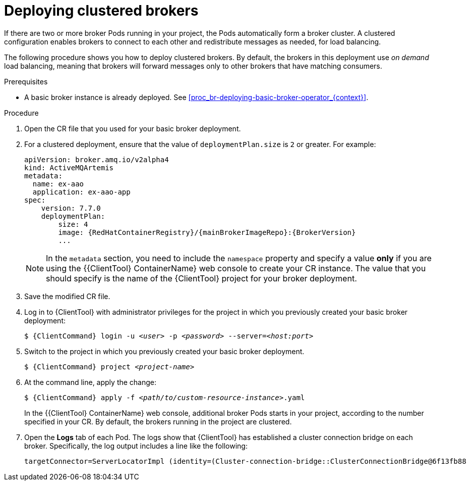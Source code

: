 // Module included in the following assemblies:
//
// assembly-deployment-examples-operator.adoc

[id='proc_br-deploying-clustered-brokers_{context}']
= Deploying clustered brokers

If there are two or more broker Pods running in your project, the Pods automatically form a broker cluster. A clustered configuration enables brokers to connect to each other and redistribute messages as needed, for load balancing.

The following procedure shows you how to deploy clustered brokers. By default, the brokers in this deployment use _on demand_ load balancing, meaning that brokers will forward messages only to other brokers that have matching consumers.

.Prerequisites

* A basic broker instance is already deployed. See xref:proc_br-deploying-basic-broker-operator_{context}[].

.Procedure

. Open the CR file that you used for your basic broker deployment.

. For a clustered deployment, ensure that the value of `deploymentPlan.size` is `2` or greater. For example:
+
[source,yaml,options="nowrap",subs="+attributes"]
----
apiVersion: broker.amq.io/v2alpha4
kind: ActiveMQArtemis
metadata:
  name: ex-aao
  application: ex-aao-app
spec:
    version: 7.7.0
    deploymentPlan:
        size: 4
        image: {RedHatContainerRegistry}/{mainBrokerImageRepo}:{BrokerVersion}
        ...
----
+
NOTE: In the `metadata` section, you need to include the `namespace` property and specify a value *only* if you are using the {{ClientTool} ContainerName} web console to create your CR instance. The value that you should specify is the name of the {ClientTool}  project for your broker deployment.

. Save the modified CR file.

. Log in to {ClientTool}  with administrator privileges for the project in which you previously created your basic broker deployment:
+
[source,options="nowrap",subs="+quotes,+attributes"]
----
$ {ClientCommand} login -u __<user>__ -p __<password>__ --server=__<host:port>__
----

. Switch to the project in which you previously created your basic broker deployment.
+
[source,options="nowrap",subs="+quotes,+attributes"]
----
$ {ClientCommand} project __<project-name>__
----

. At the command line, apply the change:
+
[source,bash,options="nowrap"subs="+quotes,+attributes"]
----
$ {ClientCommand} apply -f __<path/to/custom-resource-instance>__.yaml
----
+
In the {{ClientTool} ContainerName} web console, additional broker Pods starts in your project, according to the number specified in your CR. By default, the brokers running in the project are clustered.

. Open the *Logs* tab of each Pod. The logs show that {ClientTool}  has established a cluster connection bridge on each broker. Specifically, the log output includes a line like the following:
+
[source,options="nowrap"]
----
targetConnector=ServerLocatorImpl (identity=(Cluster-connection-bridge::ClusterConnectionBridge@6f13fb88
----
